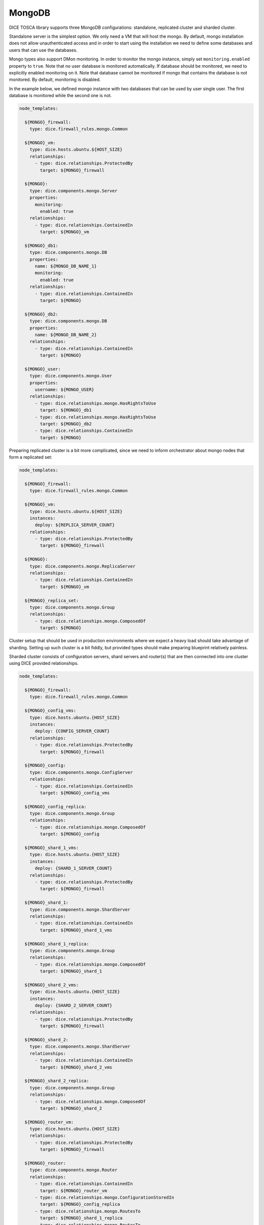 MongoDB
-------

DICE TOSCA library supports three MongoDB configurations: standalone,
replicated cluster and sharded cluster.

Standalone server is the simplest option. We only need a VM that will host the
mongo. By default, mongo installation does not allow unauthenticated access
and in order to start using the installation we need to define some databases
and users that can use the databases.

Mongo types also support DMon monitoring. In order to monitor the mongo
instance, simply set ``monitoring.enabled`` property to ``true``. Note that
no user database is monitored automatically. If database should be monitored,
we need to explicitly enabled monitoring on it. Note that database cannot be
monitored if mongo that contains the database is not monitored. By default,
monitoring is disabled.

In the example below, we defined mongo instance with two databases that can be
used by user single user. The first database is monitored while the second one
is not.

.. code-block:: yaml

   node_templates:

     ${MONGO}_firewall:
       type: dice.firewall_rules.mongo.Common

     ${MONGO}_vm:
       type: dice.hosts.ubuntu.${HOST_SIZE}
       relationships:
         - type: dice.relationships.ProtectedBy
           target: ${MONGO}_firewall

     ${MONGO}:
       type: dice.components.mongo.Server
       properties:
         monitoring:
           enabled: true
       relationships:
         - type: dice.relationships.ContainedIn
           target: ${MONGO}_vm

     ${MONGO}_db1:
       type: dice.components.mongo.DB
       properties:
         name: ${MONGO_DB_NAME_1}
         monitoring:
           enabled: true
       relationships:
         - type: dice.relationships.ContainedIn
           target: ${MONGO}

     ${MONGO}_db2:
       type: dice.components.mongo.DB
       properties:
         name: ${MONGO_DB_NAME_2}
       relationships:
         - type: dice.relationships.ContainedIn
           target: ${MONGO}

     ${MONGO}_user:
       type: dice.components.mongo.User
       properties:
         username: ${MONGO_USER}
       relationships:
         - type: dice.relationships.mongo.HasRightsToUse
           target: ${MONGO}_db1
         - type: dice.relationships.mongo.HasRightsToUse
           target: ${MONGO}_db2
         - type: dice.relationships.ContainedIn
           target: ${MONGO}


Preparing replicated cluster is a bit more complicated, since we need to
inform orchestrator about mongo nodes that form a replicated set:

.. code-block:: yaml

   node_templates:

     ${MONGO}_firewall:
       type: dice.firewall_rules.mongo.Common

     ${MONGO}_vm:
       type: dice.hosts.ubuntu.${HOST_SIZE}
       instances:
         deploy: ${REPLICA_SERVER_COUNT}
       relationships:
         - type: dice.relationships.ProtectedBy
           target: ${MONGO}_firewall

     ${MONGO}:
       type: dice.components.mongo.ReplicaServer
       relationships:
         - type: dice.relationships.ContainedIn
           target: ${MONGO}_vm

     ${MONGO}_replica_set:
       type: dice.components.mongo.Group
       relationships:
         - type: dice.relationships.mongo.ComposedOf
           target: ${MONGO}


Cluster setup that should be used in production environments where we expect
a heavy load should take advantage of sharding. Setting up such cluster is a
bit fiddly, but provided types should make preparing blueprint relatively
painless.

Sharded cluster consists of configuration servers, shard servers and
router(s) that are then connected into one cluster using DICE provided
relationships.

.. code-block:: yaml

   node_templates:

     ${MONGO}_firewall:
       type: dice.firewall_rules.mongo.Common

     ${MONGO}_config_vms:
       type: dice.hosts.ubuntu.{HOST_SIZE}
       instances:
         deploy: {CONFIG_SERVER_COUNT}
       relationships:
         - type: dice.relationships.ProtectedBy
           target: ${MONGO}_firewall

     ${MONGO}_config:
       type: dice.components.mongo.ConfigServer
       relationships:
         - type: dice.relationships.ContainedIn
           target: ${MONGO}_config_vms

     ${MONGO}_config_replica:
       type: dice.components.mongo.Group
       relationships:
         - type: dice.relationships.mongo.ComposedOf
           target: ${MONGO}_config

     ${MONGO}_shard_1_vms:
       type: dice.hosts.ubuntu.{HOST_SIZE}
       instances:
         deploy: {SHARD_1_SERVER_COUNT}
       relationships:
         - type: dice.relationships.ProtectedBy
           target: ${MONGO}_firewall

     ${MONGO}_shard_1:
       type: dice.components.mongo.ShardServer
       relationships:
         - type: dice.relationships.ContainedIn
           target: ${MONGO}_shard_1_vms

     ${MONGO}_shard_1_replica:
       type: dice.components.mongo.Group
       relationships:
         - type: dice.relationships.mongo.ComposedOf
           target: ${MONGO}_shard_1

     ${MONGO}_shard_2_vms:
       type: dice.hosts.ubuntu.{HOST_SIZE}
       instances:
         deploy: {SHARD_2_SERVER_COUNT}
       relationships:
         - type: dice.relationships.ProtectedBy
           target: ${MONGO}_firewall

     ${MONGO}_shard_2:
       type: dice.components.mongo.ShardServer
       relationships:
         - type: dice.relationships.ContainedIn
           target: ${MONGO}_shard_2_vms

     ${MONGO}_shard_2_replica:
       type: dice.components.mongo.Group
       relationships:
         - type: dice.relationships.mongo.ComposedOf
           target: ${MONGO}_shard_2

     ${MONGO}_router_vm:
       type: dice.hosts.ubuntu.{HOST_SIZE}
       relationships:
         - type: dice.relationships.ProtectedBy
           target: ${MONGO}_firewall

     ${MONGO}_router:
       type: dice.components.mongo.Router
       relationships:
         - type: dice.relationships.ContainedIn
           target: ${MONGO}_router_vm
         - type: dice.relationships.mongo.ConfigurationStoredIn
           target: ${MONGO}_config_replica
         - type: dice.relationships.mongo.RoutesTo
           target: ${MONGO}_shard_1_replica
         - type: dice.relationships.mongo.RoutesTo
           target: ${MONGO}_shard_2_replica


**Template variables:**

  MONGO
    The name of the MongoDB cluster, usually set to *mongo*.

  REPLICA_SERVER_COUNT, SHARD_n_SERVER_COUNT, CONFIG_SERVER_COUNT
    Number of mongo workers that should be used to create
    replica/shard/configuration replica.

  MONGO_DB_NAME_n
    Name of the mongo database that should be created.

  MONGO_USER
    Name of the user that should be added to mongo.

  HOST_SIZE
    Size of the host virtual machine. Available values are *Small*, *Medium*
    and *Large*.
